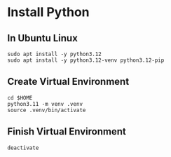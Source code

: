 * Install Python
** In Ubuntu Linux
#+begin_src shell
  sudo apt install -y python3.12
  sudo apt install -y python3.12-venv python3.12-pip
#+end_src
** Create Virtual Environment
#+begin_src shell
  cd $HOME
  python3.11 -m venv .venv  
  source .venv/bin/activate
#+end_src
** Finish Virtual Environment
#+begin_src shell
  deactivate
#+end_src
